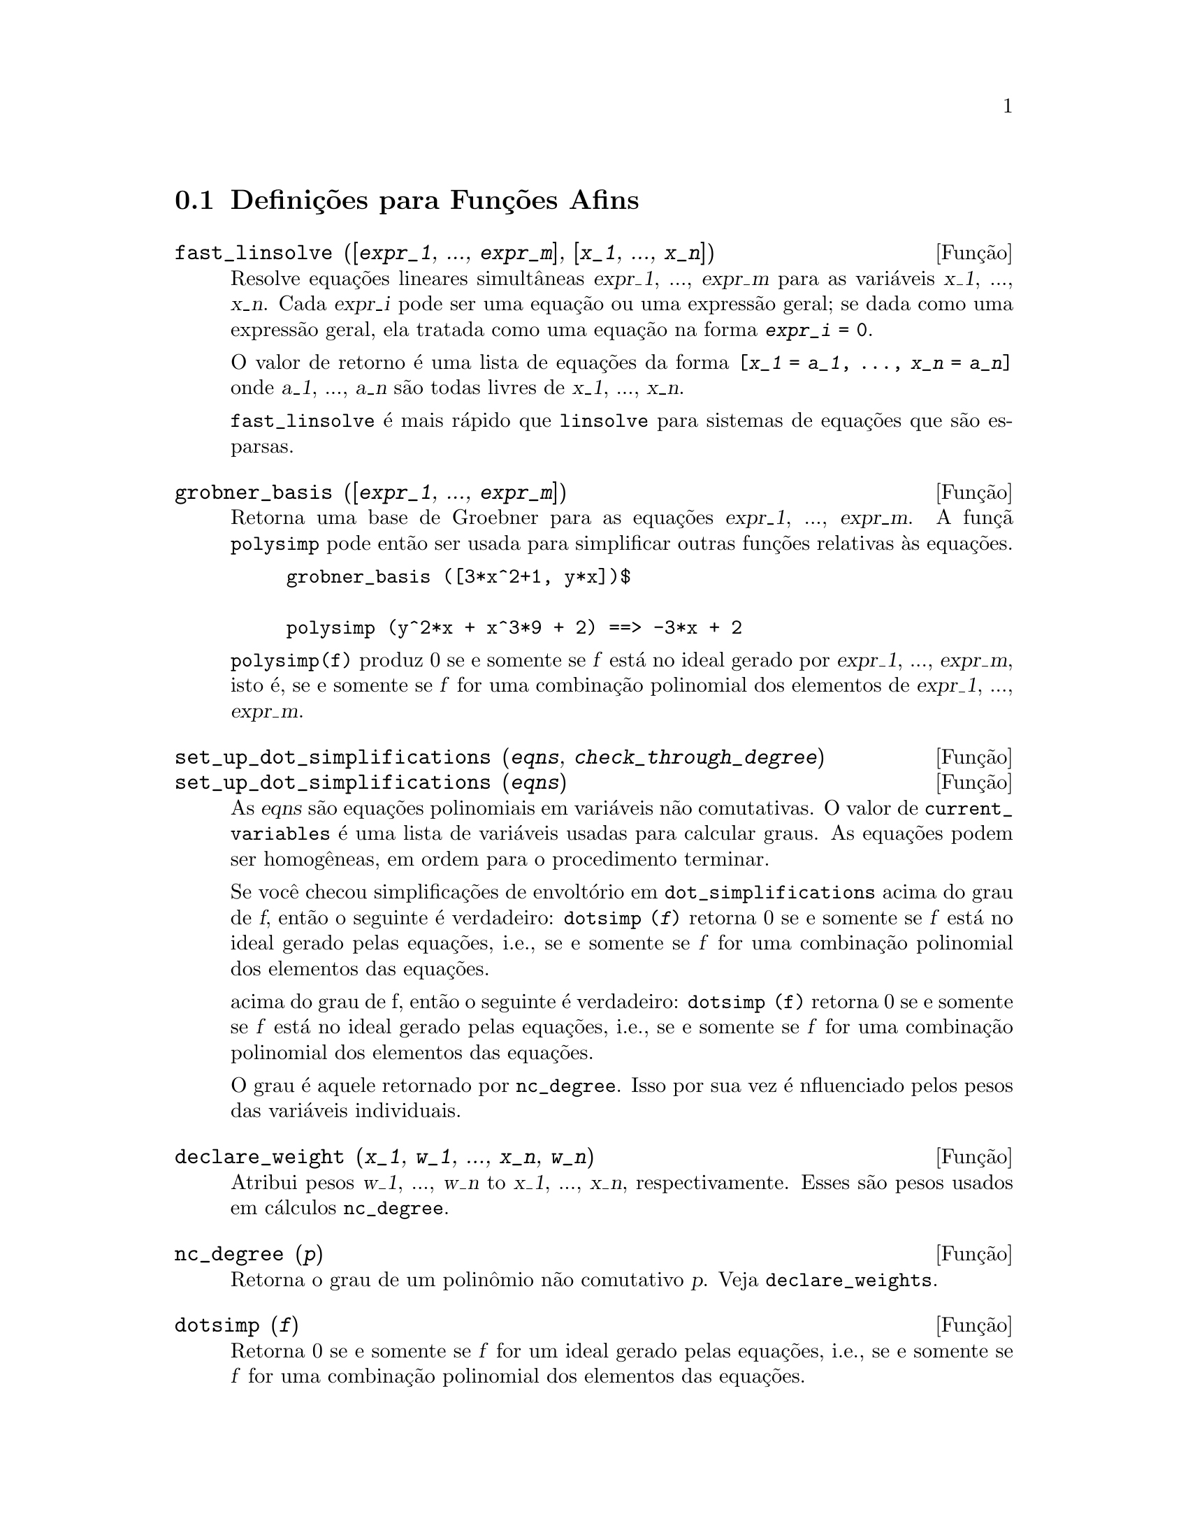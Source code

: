 @c Language: Brazilian Portuguese, Encoding: iso-8859-1
@c /Affine.texi/1.12/Sat Nov 19 06:51:23 2005/-ko/
@c end concepts Affine
@menu
* Defini@,{c}@~{o}es para Fun@,{c}@~{o}es Afins::      
@end menu

@node Defini@,{c}@~{o}es para Fun@,{c}@~{o}es Afins,  , Fun@,{c}@~{o}es Afins, Fun@,{c}@~{o}es Afins
@section Defini@,{c}@~{o}es para Fun@,{c}@~{o}es Afins

@deffn {Fun@,{c}@~{a}o} fast_linsolve ([@var{expr_1}, ..., @var{expr_m}], [@var{x_1}, ..., @var{x_n}])
Resolve equa@,{c}@~{o}es lineares simult@^{a}neas @var{expr_1}, ..., @var{expr_m}
para as vari@'{a}veis @var{x_1}, ..., @var{x_n}.
Cada @var{expr_i} pode ser uma equa@,{c}@~{a}o ou uma express@~{a}o geral;
se dada como uma express@~{a}o geral, ela  tratada como uma equa@,{c}@~{a}o na forma @code{@var{expr_i} = 0}.

O valor de retorno @'{e} uma lista de equa@,{c}@~{o}es da forma
@code{[@var{x_1} = @var{a_1}, ..., @var{x_n} = @var{a_n}]}
onde @var{a_1}, ..., @var{a_n} s@~{a}o todas livres de @var{x_1}, ..., @var{x_n}.

@code{fast_linsolve} @'{e} mais r@'{a}pido que @code{linsolve} para sistemas de equa@,{c}@~{o}es que
s@~{a}o esparsas.

@end deffn

@deffn {Fun@,{c}@~{a}o} grobner_basis ([@var{expr_1}, ..., @var{expr_m}])
Retorna uma base de Groebner para as equa@,{c}@~{o}es @var{expr_1}, ..., @var{expr_m}.
A fun@,{c}@~{a} @code{polysimp} pode ent@~{a}o
ser usada para simplificar outras fun@,{c}@~{o}es relativas @`as equa@,{c}@~{o}es.

@example
grobner_basis ([3*x^2+1, y*x])$

polysimp (y^2*x + x^3*9 + 2) ==> -3*x + 2
@end example

@code{polysimp(f)} produz 0 se e somente se @var{f} est@'{a} no ideal gerado por
@var{expr_1}, ..., @var{expr_m}, isto @'{e},
se e somente se @var{f} for uma combina@,{c}@~{a}o polinomial dos elementos de
@var{expr_1}, ..., @var{expr_m}.

@end deffn

@c NEEDS CLARIFICATION IN A SERIOUS WAY
@deffn {Fun@,{c}@~{a}o} set_up_dot_simplifications (@var{eqns}, @var{check_through_degree})
@deffnx {Fun@,{c}@~{a}o} set_up_dot_simplifications (@var{eqns})
As @var{eqns} s@~{a}o
equa@,{c}@~{o}es polinomiais em vari@'{a}veis n@~{a}o comutativas.
O valor de @code{current_variables}  @'{e} uma 
lista de vari@'{a}veis usadas para calcular graus.  As equa@,{c}@~{o}es podem ser
homog@^{e}neas, em ordem para o procedimento terminar.  

Se voc@^{e} checou simplifica@,{c}@~{o}es de envolt@'{o}rio em @code{dot_simplifications}
acima do grau de @var{f}, ent@~{a}o o seguinte @'{e} verdadeiro:
@code{dotsimp (@var{f})} retorna 0 se e somente se @var{f} est@'{a} no
ideal gerado pelas equa@,{c}@~{o}es, i.e.,
se e somente se @var{f} for uma combina@,{c}@~{a}o polinomial
dos elementos das equa@,{c}@~{o}es.


acima do grau de f, ent@~{a}o o seguinte @'{e} verdadeiro:
@code{dotsimp (f)} retorna 0 se e somente se @var{f} est@'{a} no ideal gerado pelas equa@,{c}@~{o}es, i.e.,
se e somente se @var{f} for uma combina@,{c}@~{a}o polinomial dos elementos das equa@,{c}@~{o}es.

O grau @'{e} aquele retornado por @code{nc_degree}.   Isso por sua vez @'{e} nfluenciado pelos
pesos das vari@'{a}veis individuais.

@end deffn

@deffn {Fun@,{c}@~{a}o} declare_weight (@var{x_1}, @var{w_1}, ..., @var{x_n}, @var{w_n})
Atribui pesos @var{w_1}, ..., @var{w_n} to @var{x_1}, ..., @var{x_n}, respectivamente.
Esses s@~{a}o pesos usados em c@'{a}lculos @code{nc_degree}.

@end deffn

@deffn {Fun@,{c}@~{a}o} nc_degree (@var{p})
Retorna o grau de um polin@^{o}mio n@~{a}o comutativo @var{p}.  Veja @code{declare_weights}.

@end deffn

@c NEEDS CLARIFICATION -- TO WHICH EQUATIONS DOES THIS DESCRIPTION REFER ??
@deffn {Fun@,{c}@~{a}o} dotsimp (@var{f})
Retorna 0 se e somente se @var{f} for um ideal gerado pelas equa@,{c}@~{o}es, i.e.,
se e somente se @var{f} for uma combina@,{c}@~{a}o polinomial dos elementos das equa@,{c}@~{o}es.

@end deffn

@deffn {Fun@,{c}@~{a}o} fast_central_elements ([@var{x_1}, ..., @var{x_n}], @var{n})
Se @code{set_up_dot_simplifications} tiver sido feito previamente, ache o polin@^{o}mio central
nas vari@'{a}veis @var{x_1}, ..., @var{x_n} no grau dado, @var{n}.

Por exemplo:
@example
set_up_dot_simplifications ([y.x + x.y], 3);
fast_central_elements ([x, y], 2);
[y.y, x.x];
@end example

@end deffn

@c THIS IS NOT AT ALL CLEAR
@deffn {Fun@,{c}@~{a}o} check_overlaps (@var{n}, @var{add_to_simps})
Verifica as sobreposies atrav@'{e}s do grau @var{n},
tendo certeza que voc@^{e} tem regras de simplifica@,{c}@~{o} suficiente em cada
grau, para @code{dotsimp} trabalhar corretamente.  Esse processo pode ter sua velocidade aumentada
se voc@^{e} souber antes de come@,{c}ar souber de qual dimens@~{a}o do espa@,{c}o de mon@^{o}mios @'{e}.
Se ele for de dimens@~{a}o global finita, ent@~{a}o @code{hilbert} pode ser usada.  Se voc@^{e}
n@~{a}o conhece as dimens@~{o}es monomiais, n@~{a}o especifique um @code{rank_function}.
Um opcional terceiro argumento @code{reset}, @code{false} diz para n@~{a}o se incomodar em perguntar
sobre resetar coisas.

@end deffn

@deffn {Fun@,{c}@~{a}o} mono ([@var{x_1}, ..., @var{x_n}], @var{n})
Retorna a lista de mon@^{o}mios independentes
relativamente @`a simplifica@,{c}@~{a}o atual do grau @var{n}
nas vari@'{a}veis @var{x_1}, ..., @var{x_n}.

@end deffn

@deffn {Fun@,{c}@~{a}o} monomial_dimensions (@var{n})
Calcula a s@'{e}rie de Hilbert atrav@'{e}s do grau @var{n} para a algebra corrente.

@end deffn

@deffn {Fun@,{c}@~{a}o} extract_linear_equations ([@var{p_1}, ..., @var{p_n}], [@var{m_1}, ..., @var{m_n}])

Faz uma lista dos coeficientes dos polin@^{o}mios n@~{a}o comutativos @var{p_1}, ..., @var{p_n}
dos monomios n@~{a}o comutatvos @var{m_1}, ..., @var{m_n}.
Os coeficientes podem ser escalares.   Use @code{list_nc_monomials} para construir a lista dos
mon@^{o}mios.

@end deffn

@deffn {Fun@,{c}@~{a}o} list_nc_monomials ([@var{p_1}, ..., @var{p_n}])
@deffnx {Fun@,{c}@~{a}o} list_nc_monomials (@var{p})

Retorna uma lista de mon@^{o}mios n@~{a}o comutativos que ocorrem em um polin@^{o}mio @var{p}
ou em uma lista de polin@^{o}mios @var{p_1}, ..., @var{p_n}.

@end deffn

@c THIS FUNCTION DOESN'T SEEM TO BE APPROPRIATE IN USER-LEVEL DOCUMENTATION
@c PRESERVE THIS DESCRIPTION PENDING FURTHER DECISION
@c @defun pcoeff (poly monom [variables-to-exclude-from-cof (list-variables monom)])
@c 
@c This function is called from Lisp level, and uses internal poly format.
@c @example
@c 
@c CL-MAXIMA>>(setq me (st-rat #$x^2*u+y+1$))
@c (#:Y 1 1 0 (#:X 2 (#:U 1 1) 0 1))
@c 
@c CL-MAXIMA>>(pcoeff me (st-rat #$x^2$))
@c (#:U 1 1)
@c @end example
@c @noindent
@c 
@c Rule: if a variable appears in monom it must be to the exact power,
@c and if it is in variables to exclude it may not appear unless it was
@c in monom to the exact power.  (pcoeff pol 1 ..) will exclude variables
@c like substituting them to be zero.
@c 
@c @end defun

@c THIS FUNCTION DOESN'T SEEM TO BE APPROPRIATE IN USER-LEVEL DOCUMENTATION
@c PRESERVE THIS DESCRIPTION PENDING FURTHER DECISION
@c @defun new-disrep (poly)
@c 
@c From Lisp this returns the general Maxima format for an arg which is
@c in st-rat form:
@c 
@c @example
@c (displa(new-disrep (setq me (st-rat #$x^2*u+y+1$))))
@c 
@c        2
@c y + u x  + 1
@c @end example
@c 
@c @end defun

@defvr {Vari@'{a}vel de op@,{c}@~{a}o} all_dotsimp_denoms
Valor padr@~{a}o: @code{false}

Quando @code{all_dotsimp_denoms} @'{e} uma lista,
os denominadores encontrados por @code{dotsimp} s@~{a}o adicionados ao final da lista.
@code{all_dotsimp_denoms} pode ser iniciado como uma lista vazia @code{[]}
antes chamando @code{dotsimp}.

Por padr@~{a}o, denominadores n@~{a}o s@~{a}o coletados por @code{dotsimp}.

@end defvr



